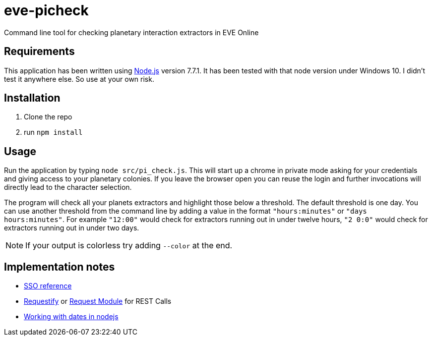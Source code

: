 = eve-picheck

Command line tool for checking planetary interaction extractors in EVE Online

== Requirements

This application has been written using https://nodejs.org/[Node.js] version
7.7.1. It has been tested with that node version under Windows 10. I didn't
test it anywhere else. So use at your own risk.

== Installation

1. Clone the repo
1. run `npm install`

== Usage

Run the application by typing `node src/pi_check.js`. This will start up a
chrome in private mode asking for your credentials and giving access to your
planetary colonies. If you leave the browser open you can reuse the login and
further invocations will directly lead to the character selection.

The program will check all your planets extractors and highlight those below a
threshold. The default threshold is one day. You can use another threshold from
the command line by adding a value in the format `"hours:minutes"` or `"days
hours:minutes"`. For example `"12:00"` would check for extractors running out
in under twelve hours, `"2 0:0"` would check for extractors running out in under
two days.

NOTE: If your output is colorless try adding `--color` at the end.

== Implementation notes
* https://eveonline-third-party-documentation.readthedocs.io/en/latest/sso/authentication.html[SSO reference]
* http://ranm8.github.io/requestify/[Requestify] or https://github.com/request/request[Request Module] for REST Calls
* http://momentjs.com/[Working with dates in nodejs]

